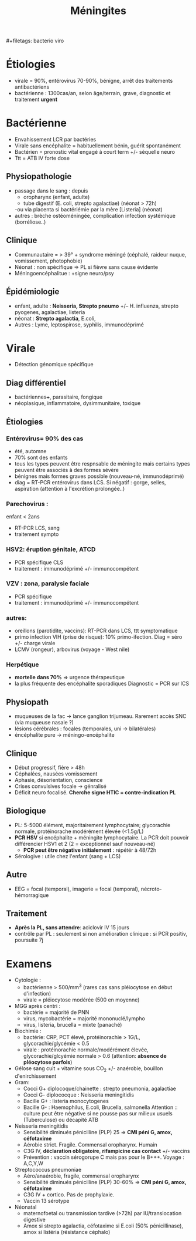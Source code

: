 :PROPERTIES:
:ID:       7972bb4d-9a13-40ac-a1c2-015fee9d0d02
:END:
#+title: Méningites
​#+filetags: bacterio viro

* Étiologies
- virale = 90%, entérovirus 70-90%, bénigne, arrêt des traitements
  antibactériens
- bactérienne : 1300cas/an, selon âge/terrain, grave, diagnostic et traitement *urgent*

* Bactérienne
- Envahissement LCR par bactéries
- Virale sans encéphalite = habituellement bénin, guérit spontanément
- Bactérien = pronostic vital engagé à court term +/- séquelle neuro
- Ttt = ATB IV forte dose

** Physiopathologie
 - passage dans le sang : depuis
   - oropharynx (enfant, adulte)
   - tube digestif (E. coli, strepto agalactiae) (néonat > 72h)
   -ou via placenta si bactériémie par la mère [Listeria] (néonat)
 - autres : brèche ostéoméningée, complication infection systémique
   (borréliose..)

** Clinique
 - Communautaire = > 39° + syndrome méningé (céphalé, raideur nuque, vomissement, photophobie)
 - Néonat : non spécifique => PL si fièvre sans cause évidente
 - Méningoencéphalitue : +signe neuro/psy

** Épidémiologie
    - enfant, adulte : *Neisseria, Strepto pneumo* +/-- H. influenza,
      strepto pyogenes, agalactiae, listeria
    - néonat : *Strepto agalactia*, E.coli,
    - Autres : Lyme, leptospirose, syphilis, immunodéprimé
* Virale
- Détection génomique spécifique
** Diag différentiel
- bactériennes+++, parasitaire, fongique
- néoplasique, inflammatoire, dysimmunitaire, toxique
** Étiologies
*** *Entérovirus= 90% des cas*
  - été, automne
  - 70% sont des enfants
  - tous les types peuvent être respnsable de méningite mais certains types peuvent être associés à des formes sévère
  - bénignes mais formes graves possible (nouveau-né, immunodéprimé)
  - diag = RT-PCR entérovirus dans LCS. Si négatif : gorge, selles, aspiration (attention à l'excrétion prolongée..)
*** Parechovirus :
enfant < 2ans
  - RT-PCR LCS, sang
  - traitement sympto
*** HSV2: éruption génitale, ATCD
  - PCR spécifique CLS
  - traitement : immunodéprimé +/- immunocompétent
*** VZV : zona, paralysie faciale
  - PCR spécifique
  - traitement : immunodéprimé +/- immunocompétent
*** autres:
  - oreillons (parotidite, vaccins): RT-PCR dans LCS, ttt symptomatique
  - primo infection VIH (prise de risque): 10% primo-ifection. Diag = séro +/- charge virale
  - LCMV (rongeur), arbovirus (voyage - West nile)

*** Herpétique
  - *mortelle dans 70%* => urgence thérapeutique
  - la plus fréquente des encéphalite sporadiques Diagnostic = PCR sur
    lCS

** Physiopath
- muqueuses de la fac -> lance ganglion trijumeau. Rarement accès
  SNC (via muqueuse nasale ?)
- lésions cérébrales : focales (temporales, uni -> bilatérales)
- éncéphalite pure -> méningo-encéphalite
** Clinique
- Début progressif, fière > 48h
- Céphalées, nausées vomissement
- Aphasie, désorientation, conscience
- Crises convulsives focale -> génralisé
- Déficit neuro focalisé. *Cherche signe HTIC = contre-indication
  PL*

** Biologique
- PL: 5-5000 élément, majoritairement lymphocytaire; glycorachie normale, protéinorache modérément élevée (<1.5g/L)
- *PCR HSV* si encéphalite + méningite lymphocytaire. La PCR doit pouvoir différencier HSV1 et 2 (2 = exceptionnel sauf nouveau-né)
  - *PCR peut être négative initialement* : répétér à 48/72h
- Sérologive : utile chez l'enfant (sang + LCS)

** Autre
 - EEG = focal (temporal), imagerie = focal (temporal),
   nécroto-hémorragique
** Traitement
  - *Après la PL, sans attendre*: aciclovir IV 15 jours
  - contrôle par PL : seulement si non amélioration clinique : si
    PCR positiv, poursuite 7j

* Examens
- Cytologie :
  - bactérienne > 500/mm^{3} (rares cas sans pléiocytose en début d'infection)
  - virale = pléiocytose modérée (500 en moyenne)
- MGG après centri :
  - bactérie = majorité de PNN
  - virus, mycobactérie = majorité mononuclé/lympho
  - virus, listeria, brucella = mixte (panaché)
- Biochimie :
  - bactérie: CRP, PCT élevé, protéinorachie > 1G/L, glycorachie/glycémie < 0.5
  - virale : protéinorachie normale/modérément élevée, glycorachie/glcyémie normale > 0.6 (attention: *absence de pléocytose parfois*)
- Gélose sang cuit + vitamine sous CO_{2} +/- anaérobie, bouillon d'enirchissement
- Gram:
  - Cocci G+ diplocoque/chainette : strepto pneumonia, agalactiae
  - Cocci G- diplococque : Neisseria meningitidis
  - Bacille G+ : listeria monocytogenes
  - Bacille G- : Haemophilus, E.coli, Brucella, salmonella
    Attention :: culture peut être négative si ne pousse pas sur milieux usuels (Tuberculose) ou décapité ATB

- Neisseria meningitidis
  - Sensibilité diminués pénicilline (PLP) 25 => *CMI péni G, amox, céfotaxime*
  - Aérobie strict. Fragile. Commensal oropharynx. Humain
  - C3G IV, *déclaration obligatoire*, *rifampicine cas contact* +/- vaccins
  - Prévention : vaccin sérogorupe C mais pas pour le B+++. Voyage :
    A,C,Y,W

- Streptococcus pneumoniae
  - Aéro/anaérobie, fragile, commensal oropharynx
  - Sensibilité diminués pénicilline (PLP) 30-60% => *CMI péni G, amox, céfotaxime*
  - C3G IV + cortico. Pas de prophylaxie.
  - Vaccin 13 sérotype

- Néonatal
  - maternofoetal ou transmission tardive (>72h) par IU/translocation
    digestive
  - Amox si strepto agalactia, céfotaxime si E.coli (50%
    pénicillinase), amox si listéria (résistance céphalo)
